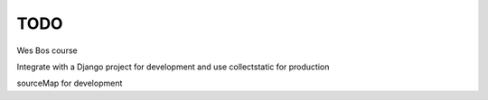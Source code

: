 TODO
=======================

Wes Bos course

Integrate with a Django project for development and use collectstatic for production

sourceMap for development
